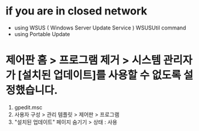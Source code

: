 * if you are in closed network

- using WSUS ( Windows Server Update Service )
  WSUSUtil command
- using Portable Update

* 제어판 홈 > 프로그램 제거 > 시스템 관리자가 [설치된 업데이트]를 사용할 수 없도록 설정했습니다.

1. gpedit.msc
2. 사용자 구성 > 관리 템플릿 > 제어판 > 프로그램
3. "설치된 업데이트" 페이지 숨기기 > 상태 : 사용

